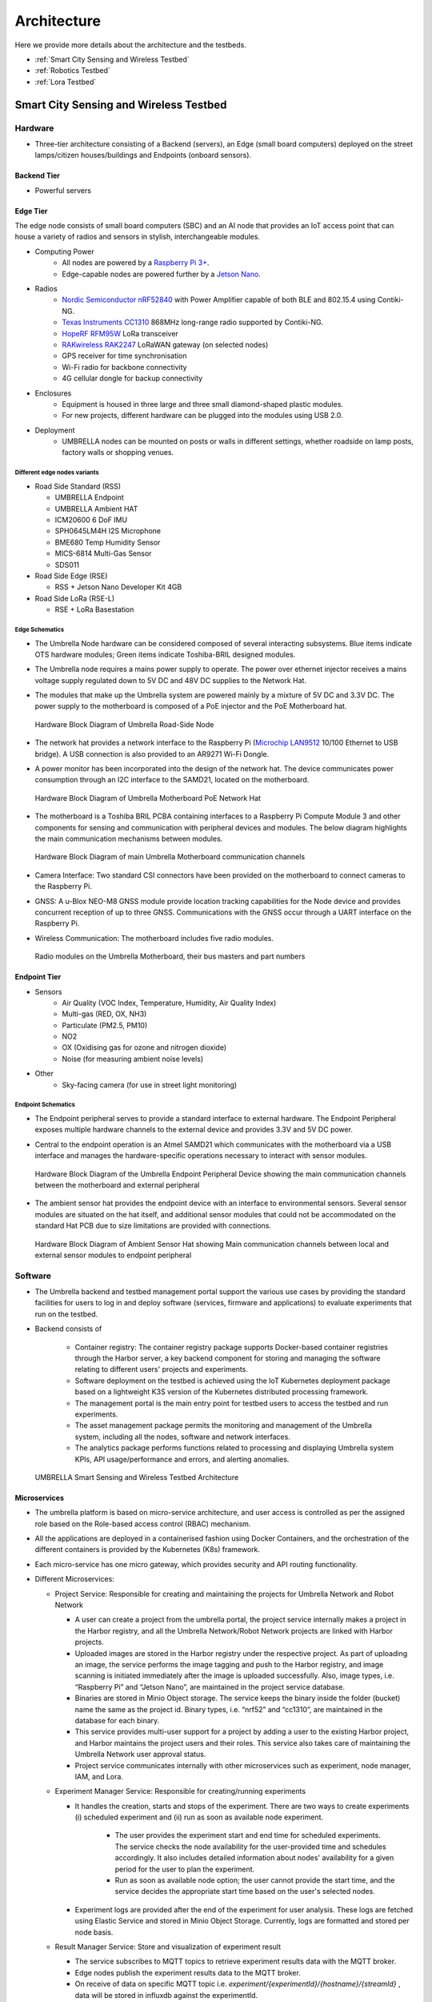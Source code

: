 Architecture
************

Here we provide more details about the architecture and the testbeds.

- :ref:`Smart City Sensing and Wireless Testbed`
- :ref:`Robotics Testbed`
- :ref:`Lora Testbed`


Smart City Sensing and Wireless Testbed
=======================================


Hardware
--------

- Three-tier architecture consisting of a Backend (servers), an Edge (small board computers) deployed on the street lamps/citizen houses/buildings and Endpoints (onboard sensors).

Backend Tier
^^^^^^^^^^^^

- Powerful servers

Edge Tier
^^^^^^^^^

The edge node consists of small board computers (SBC) and an AI node that provides an IoT access point that can house a variety of radios and sensors in stylish, interchangeable modules.

- Computing Power
    - All nodes are powered by a `Raspberry Pi 3+ <https://www.raspberrypi.com/products/compute-module-3-plus/>`_.
    - Edge-capable nodes are powered further by a `Jetson Nano <https://developer.nvidia.com/embedded/jetson-nano-developer-kit>`_.
- Radios
    - `Nordic Semiconductor nRF52840 <https://www.nordicsemi.com/products/nrf52840>`_ with Power Amplifier capable of both BLE and 802.15.4 using Contiki-NG.
    - `Texas Instruments CC1310 <https://www.ti.com/product/CC1310>`_ 868MHz long-range radio supported by Contiki-NG.
    - `HopeRF RFM95W <https://www.hoperf.com/modules/lora/RFM95.html>`_ LoRa transceiver
    - `RAKwireless RAK2247 <https://www.rakwireless.com/en-us/products/lpwan-gateways-and-concentrators/rak2247>`_ LoRaWAN gateway (on selected nodes)
    - GPS receiver for time synchronisation
    - Wi-Fi radio for backbone connectivity
    - 4G cellular dongle for backup connectivity
- Enclosures
    - Equipment is housed in three large and three small diamond-shaped plastic modules. 
    - For new projects, different hardware can be plugged into the modules using USB 2.0. 
- Deployment
    - UMBRELLA nodes can be mounted on posts or walls in different settings, whether roadside on lamp posts, factory walls or shopping venues.

Different edge nodes variants
"""""""""""""""""""""""""""""

- Road Side Standard (RSS)

  - UMBRELLA Endpoint
  - UMBRELLA Ambient HAT 
  - ICM20600 6 DoF IMU 
  - SPH0645LM4H I2S Microphone 
  - BME680 Temp Humidity Sensor 
  - MICS-6814 Multi-Gas Sensor 
  - SDS011
- Road Side Edge (RSE)

  - RSS + Jetson Nano Developer Kit 4GB 
- Road Side LoRa (RSE-L)

  - RSE + LoRa Basestation


Edge Schematics
"""""""""""""""

- The Umbrella Node hardware can be considered composed of several interacting subsystems. Blue items indicate OTS hardware modules; Green items indicate Toshiba-BRIL designed modules.
- The Umbrella node requires a mains power supply to operate. The power over ethernet injector receives a mains voltage supply regulated down to 5V DC and 48V DC supplies to the Network Hat.
- The modules that make up the Umbrella system are powered mainly by a mixture of 5V DC and 3.3V DC. The power supply to the motherboard is composed of a PoE injector and the PoE Motherboard hat.

  .. figure:: _static/Images/1_Architecture/Hardware_Block_Diagram_Umbrella.png
      :width: 300
      :align: center
      :alt: Hardware Block Diagram of Umbrella Road-Side Node

      Hardware Block Diagram of Umbrella Road-Side Node

- The network hat provides a network interface to the Raspberry Pi (`Microchip LAN9512 <https://www.microchip.com/en-us/product/LAN9512>`_ 10/100 Ethernet to USB bridge). A USB connection is also provided to an AR9271 Wi-Fi Dongle.
- A power monitor has been incorporated into the design of the network hat. The device communicates power consumption through an I2C interface to the SAMD21, located on the motherboard.

  .. figure:: _static/Images/1_Architecture/Hardware_Block_Diagram_Umbrella_Motherboard_PoE_Network_Hat.png
      :width: 400
      :align: center
      :alt: Hardware Block Diagram of Umbrella Motherboard PoE Network Hat

      Hardware Block Diagram of Umbrella Motherboard PoE Network Hat

- The motherboard is a Toshiba BRIL PCBA containing interfaces to a Raspberry Pi Compute Module 3 and other components for sensing and communication with peripheral devices and modules. The below diagram highlights the main communication mechanisms between modules.

  .. figure:: _static/Images/1_Architecture/Hardware_Block_Diagram_Umbrella_Motherboard_Communication_Channel.png
      :width: 400
      :align: center
      :alt: Hardware Block Diagram of main Umbrella Motherboard communication channels

      Hardware Block Diagram of main Umbrella Motherboard communication channels

- Camera Interface: Two standard CSI connectors have been provided on the motherboard to connect cameras to the Raspberry Pi.
- GNSS: A u-Blox NEO-M8 GNSS module provide location tracking capabilities for the Node device and provides concurrent reception of up to three GNSS. Communications with the GNSS occur through a UART interface on the Raspberry Pi.
- Wireless Communication: The motherboard includes five radio modules.

  .. figure:: _static/Images/1_Architecture/Hardware_Wireless.png
      :width: 400
      :align: center
      :alt: Radio modules on the Umbrella Motherboard, their bus masters and part numbers

      Radio modules on the Umbrella Motherboard, their bus masters and part numbers


Endpoint Tier
^^^^^^^^^^^^^

- Sensors
    - Air Quality (VOC Index, Temperature, Humidity, Air Quality Index)
    - Multi-gas (RED, OX, NH3)
    - Particulate (PM2.5, PM10)
    - NO2
    - OX (Oxidising gas for ozone and nitrogen dioxide)
    - Noise (for measuring ambient noise levels)
- Other
    - Sky-facing camera (for use in street light monitoring)


Endpoint Schematics
"""""""""""""""""""

- The Endpoint peripheral serves to provide a standard interface to external hardware. The Endpoint Peripheral exposes multiple hardware channels to the external device and provides 3.3V and 5V DC power.
- Central to the endpoint operation is an Atmel SAMD21 which communicates with the motherboard via a USB interface and manages the hardware-specific operations necessary to interact with sensor modules.

  .. figure:: _static/Images/1_Architecture/Hardware_Block_Diagram_Umbrella_Endpoint_Peripheral_Device.png
      :width: 400
      :align: center
      :alt: Hardware Block Diagram of the Umbrella Endpoint Peripheral Device showing main communication channels between the motherboard and external peripheral

      Hardware Block Diagram of the Umbrella Endpoint Peripheral Device showing the main communication channels between the motherboard and external peripheral

- The ambient sensor hat provides the endpoint device with an interface to environmental sensors. Several sensor modules are situated on the hat itself, and additional sensor modules that could not be accommodated on the standard Hat PCB due to size limitations are provided with connections.

  .. figure:: _static/Images/1_Architecture/Hardware_Block_Diagram_Ambient_Sensor_Hat.png
      :width: 400
      :align: center
      :alt: Hardware Block Diagram of Ambient Sensor Hat showing Main communication channels between local and external sensor modules to endpoint peripheral

      Hardware Block Diagram of Ambient Sensor Hat showing Main communication channels between local and external sensor modules to endpoint peripheral


Software
--------

- The Umbrella backend and testbed management portal support the various use cases by providing the standard facilities for users to log in and deploy software (services, firmware and applications) to evaluate experiments that run on the testbed.
- Backend consists of 
  
   - Container registry: The container registry package supports Docker-based container registries through the Harbor server, a key backend component for storing and managing the software relating to different users' projects and experiments.
   - Software deployment on the testbed is achieved using the IoT Kubernetes deployment package based on a lightweight K3S version of the Kubernetes distributed processing framework.
   - The management portal is the main entry point for testbed users to access the testbed and run experiments.
   - The asset management package permits the monitoring and management of the Umbrella system, including all the nodes, software and network interfaces.
   - The analytics package performs functions related to processing and displaying Umbrella system KPIs, API usage/performance and errors, and alerting anomalies.



  .. figure:: _static/Images/1_Architecture/Architecture_UMBRELLA.png
      :width: 600
      :align: center
      :alt: UMBRELLA Smart Sensing and Wireless Testbed Architecture

      UMBRELLA Smart Sensing and Wireless Testbed Architecture


Microservices
^^^^^^^^^^^^^

- The umbrella platform is based on micro-service architecture, and user access is controlled as per the assigned role based on the Role-based access control (RBAC) mechanism. 
- All the applications are deployed in a containerised fashion using Docker Containers, and the orchestration of the different containers is provided by the Kubernetes (K8s) framework. 
- Each micro-service has one micro gateway, which provides security and API routing functionality.
- Different Microservices:

  - Project Service: Responsible for creating and maintaining the projects for Umbrella Network and Robot Network 
  
    - A user can create a project from the umbrella portal, the project service internally makes a project in the Harbor registry, and all the Umbrella Network/Robot Network projects are linked with Harbor projects.
    - Uploaded images are stored in the Harbor registry under the respective project. As part of uploading an image, the service performs the image tagging and push to the Harbor registry, and image scanning is initiated immediately after the image is uploaded successfully. Also, image types, i.e. “Raspberry Pi” and “Jetson Nano”, are maintained in the project service database.  
    - Binaries are stored in Minio Object storage. The service keeps the binary inside the folder (bucket) name the same as the project id. Binary types, i.e. “nrf52” and “cc1310”, are maintained in the database for each binary.
    - This service provides multi-user support for a project by adding a user to the existing Harbor project, and Harbor maintains the project users and their roles. This service also takes care of maintaining the Umbrella Network user approval status. 
    - Project service communicates internally with other microservices such as experiment, node manager, IAM, and Lora. 

  - Experiment Manager Service: Responsible for creating/running experiments

    - It handles the creation, starts and stops of the experiment. There are two ways to create experiments (i) scheduled experiment and (ii) run as soon as available node experiment.
  
        - The user provides the experiment start and end time for scheduled experiments. The service checks the node availability for the user-provided time and schedules accordingly. It also includes detailed information about nodes' availability for a given period for the user to plan the experiment.
        - Run as soon as available node option; the user cannot provide the start time, and the service decides the appropriate start time based on the user's selected nodes.
  
    - Experiment logs are provided after the end of the experiment for user analysis. These logs are fetched using Elastic Service and stored in Minio Object Storage. Currently, logs are formatted and stored per node basis.  

  - Result Manager Service: Store and visualization of experiment result

    - The service subscribes to MQTT topics to retrieve experiment results data with the MQTT broker.
    - Edge nodes publish the experiment results data to the MQTT broker.
    - On receive of data on specific MQTT topic i.e. `experiment/{experimentId}/{hostname}/{streamId}` , data will be stored in influxdb against the experimentId.
 
  - Node Monitor Service: maintains the details and status of Umbrella Network nodes and Robot Arena robots.

    - Nodes and robots send a heartbeat every 10 minutes, and the node/robot analytics data every 2 sec.

  - Asset Management Service

    - The service runs a scheduled job every 30 minutes that collects the node information such as hostname, node type, familiar name, GPS hash, and status to update the asset inventory.

  - IAM Service: Assign/Amend user roles.
  
    - IAM service exposes API that will help to add new roles to the user.
  
  - Portal service
  
    - The service is the primary consumer of all the APIs exposed by other services. It provides a user interface to use the Umbrella testbed and adapt it according to the user roles.



Robotics Testbed
================

- Industrial IoT approach based on the `IEC 30141 IoT reference architecture <https://www.iso.org/standard/65695.html>`_ and using Industrial IoT connectivity standards (REST/DDS)
- Hybrid cloud approach permitting remote access and experimentation
- The digital twins are simulators and machine learning models representing physical nodes or devices. For instance, robot simulators based on the open-source Gazebo or other software platforms.
- The main functions are configuring the simulator or model environment, loading appropriate node software, and running the simulations. Results can then be returned and displayed to the user.
- The Optitrack optical tracking system shall provide ground truth telemetry data for the robot node testbed arenas. The Optitrack system will use Infrared cameras deployed above the test arenas.

Hardware
--------

Each robot is 25cm in diameter and can lift up to 4kg individually but can collaborate to tackle larger and heavier payloads.

- Communication and Management Stack

  - Bluetooth 5.0/Wi-Fi (802.11ac)/Ultra-wide Band/(5G in the future)
  - Data Distribution Service (DDS)
  - Support for custom protocol stacks
- Actuation

  - 3 x Omnidirectional wheels
  - Lifter
  - Strain gauges
- GPU
  
  - `RockPi 4B <https://rockpi.org/rockpi4>`_ based with four onboard cameras
  
- Sensors
  
  - 16 IR Laser time-of-flight distance
  - 9-Degrees of Freedom (9DoF) inertial measurement unit (IMU)
  - Ambient temperature, pressure, humidity
  - Robot health (various voltage, current and temperature sensors)


.. figure:: _static/Images/0_Introduction/UMBRELLA_Robot.png
    :width: 400
    :alt: UMBRELLA ROBOT
    :align: center

    UMBRELLA ROBOT

Robot Specifications
^^^^^^^^^^^^^^^^^^^^

The DOTS (Distributed Organisation and Transport Systems) swarm robots support movement, sensing, communication and actuation (lifting objects) and processing. The specifications are outlined below.


.. csv-table:: DOTS Robot specifications
   :file: _static/CSV/1_Architecture/Robot_Specs.csv
   :header: "Specification", "Value"

The robot exposes many sensors to the experiment containers through the corresponding ROS2 topics.

.. csv-table::  DOTS Robot sensor specifications
   :file: _static/CSV/1_Architecture/Robot_Sensor_Specs.csv
   :header: "Sensor", "Type","Update rate", "Max bandwidth (bytes/s)"

Radios are also provided in the robots, and users can flash the Bluetooth radios with custom firmware to evaluate user-defined protocols within experiments. The Bluetooth radios are accessed via the serial ports ``/dev/ttyACM0`` and ``/dev/ttyACM1``. In the simulator environment, the radios are emulated, and it is possible to provide a custom radio simulator for evaluating the proprietary protocols.

.. csv-table:: DOTS Robot radios
   :file: _static/CSV/1_Architecture/Robot_Radios.csv
   :header: "Technology", "Radio"


Software
--------

- The collaborative robot testbed software architecture is illustrated below.

   .. figure:: _static/Images/1_Architecture/Robot_Testbed_Software_Architecture.png
      :width: 600
      :align: center
      :alt: Robot testbed software architecture

      Robot testbed software architecture

- Robot Arena
  
  - The maximum number of robot nodes that can be used in experiments in the robot arena is 10 to 20, depending on the status. The status of a robot is either available or unavailable, and only the available robots are indicated in the experiment configuration step. A robot's status is unavailable when recharging or undergoing maintenance or repairs.
  - The ground truth system captures the actual robot positions available in the ROS2 topics ``/rt/<robotid>/odom`` and is stored in ROS2 bag log files.

- Digital Simulator Environment:

  - The architecture administrators can limit the number of robot instances permitted in the virtual experiments, allowing the user to run experiments using, for example, up to 120 robot instances, with swarm behaviour.
  - The portal provides access to the simulator deployment environment in the cloud and the arena.
  - The ground truth data from the Gazebo simulator, which contains the robot positions, is available in the ROS2 topics ``/rt/<robotid>/odom`` and is stored in the ROS2 bag log files.
  - In the simulator, the user can use an additional radio simulation experiment container and additional configuration files in each experiment.      

- The digital twin setup and deployment of the Robotics Testbed allows a user to run simulation experiment containers in the cloud-based simulator environment; in the same way, the user runs experiments in the physical arena. How the experiment software is deployed and interacts with the gazebo simulator and physically with the robot nodes is the same: the simulator and physical arena use the ROSv2-based Data Distribution Service (DDS).

- The main difference between the physical node's environment (left side) and the simulation platform (right side) is the ability to configure the simulation environment using environment world files. Deploying on the simulation environment permits the validation of experiment containers on the simulated environment (right side) by appropriate loading environment (world) files and then deploying to the actual arena robots (left side).

   .. figure:: _static/Images/1_Architecture/Umbrella_robot_software_architecture.png
      :width: 600
      :align: center      
      :alt: Robot testbed software architecture

      Robot testbed software architecture

- The deployment is achieved by emulating two interfaces exposed to the containers. 

  - First is the virtual serial ports interface, which is mapped to the real radio interface and redirects the interactions via the radio simulator. 
  - Second, the interactions with the ROS2 hardware interface (left-side diagram) are mapped via the DDS IoT bus (right-side diagram) to the gazebo simulator for the simulated environment models. 

Software stack layer
^^^^^^^^^^^^^^^^^^^^

The software stack is presented below and relies on integration with DDS and ROS2 to support different APIs (C++, Python and REST API for external application access). 

.. figure:: _static/Images/1_Architecture/ROBOT_Software_Stack.png
    :width: 600
    :align: center
    :alt: Software stack layers

    Software stack layers

Interfaces
^^^^^^^^^^

REST based
""""""""""

Several interfaces are required to facilitate the interaction. The interfaces permit deployment of the experiments, retrieval of data subsequently to the experiment running and the visualisation of, for instance, the simulation or the video camera overlay.

.. figure:: _static/Images/1_Architecture/Robot_Interfaces_REST.png
    :width: 600
    :align: center
    :alt: REST Based interfaces

    REST Based interfaces

IoT Bus Topics
""""""""""""""

- DDS topics have been defined (primarily based on the ROS2 topics) to support the robots and experiment interactions.
- ROS topic partitions use the prefix ``rt/<robot_id>/``.  ``robot_id`` distinguish between the different robots.


  .. figure:: _static/Images/1_Architecture/Robot_Interfaces_Bus_Topics.png
      :width: 600
      :align: center
      :alt: REST Based interfaces

      REST Based interfaces

The table below lists the ROS2 (DDS) topics. All topics are prefixed with the robot hostname (with dashes converted to underscores), e.g. ``/robot_88e9a579/cmd_vel``.

.. csv-table::  ROS2 (DDS) topics
   :file: _static/CSV/1_Architecture/ROS2_DDS_Topic.csv
   :header: "Topic", "Type","Dir", "Notes"

Microservices
^^^^^^^^^^^^^

- Robot Experiment Manager Service
    - The service primarily handles the Robot Network feature and creates and launches digital twin and Robot Arena experiments. Digital twin and Robot Arena experiments run as per the creation time. 
    - Digital twin and Robot Arena have separate queues from which experiments are picked and deployed. With the current flow, Users can create robot arena experiments only after successfully validating of controller image with a digital twin experiment. 
    - Gazebo Simulator is used as a digital twin in Robot Network. A separate Kubernetes Cluster is available to run the Robot simulator experiment on two nodes (x86 and ARM architecture VM). The service handles the deployment of Radio Simulator, Gazebo Persistent Volume, World Listener and Gazebo service on the x86 node and IoT Gateway, micro Gateway and controller services on the ARM node. Virtual serial ports send controller data to the Radio simulator, and around 40 virtual serial ports are created statically.  
    - Robot Arena is in a separate Kubernetes cluster where 20 (approx.) physical robots are supported. The technician who will be present near the robots will be responsible for starting, stopping or cancelling the experiment. As an experiment result, a heatmap, a live video feed of the arena and the option to record & download the feed are supported.

Containerized components
^^^^^^^^^^^^^^^^^^^^^^^^

Radio Simulator
"""""""""""""""

- The radio simulators provide a REST API for redirected radio serial port messages. The API context/msg is used for sending the redirected serial port messages into the simulator instance (by default on port 80). The response contains the performance estimates for the different destination robots. The experiment container pseudo TTY serial ports are mapped using volume mounts within the container initialisation to permit the multiple experiment containers to coexist on the same VMs using the same serial ports from the experiment perspective. A serial port corresponds to each radio in each robot/experiment container. Hence there are 3 per robot instance; one for UWB and two for Bluetooth. In the future, the testbed could also support a 5G radio. The Wi-Fi device within the RockPi4 main board is not customarily exposed using USB interfaces. However, it is possible to create additional virtual serial ports and use IP to serial encapsulation (i.e. SLIP) to pass messages over the serial port. In this case, four serial ports per robot instance are required.
- In addition, the REST API for ground truth takes the location position and orientation of the robots obtained from the gazebo simulator. The ground truth position is specified in metres for x,y and z coordinates. The quaternion rotations in radians define the orientation for x,y,z and w. The timestamp is specified in seconds and nanoseconds since the start or system start time.

IoT Gateway
"""""""""""

The IoT Gateway exposes the device API, which has the following functions.

.. code:: none

  /device/validate       - validate the simulation after the experiment is run
  /device/redirectport   - redirects a serial port to the radio simulator
  /device/bridgeport     - bridges a serial port with SLIP based interface
  /device/closeports     - close serial ports
  /device/uploadfirmware - upload a firmware binary for flashing on the robots
  /device/flash          - flash firmware on a robot (arena)
  /device/map            - retrieve ground truth map
  /device/ports          - retrieve port mapping
  /device/groundtruth    - retrieve (get) the latest ground truth and delete data
  /device/data           - retrieve device (gateway) data

Also the ``/geoserver`` API is exposed as a proxy for obtaining heatmap images from the geoserver.

Gazebo Simulator
""""""""""""""""
- The Gazebo simulator models the robots and their environment. The arena environment is defined using world files, which can be representative of the actual Arenas or more complex deployments.

  - Validation mode: uses a predefined arena world (operates in validation mode)
  - User-defined worlds: for evaluation of larger or more complex scenarios
  - Radio simulators: evaluate custom protocol stacks supporting swarm (robot to robot) interaction.
- The gazebo simulator runs in the same EKS cluster as the associated experiment containers and loads world files on initialisation. The world files are predefined for the validation mode and are not replaceable. However, for the experiment mode, they can be overwritten with user-defined files. A volume mount is specified for the worlds directory to achieve defining user-defined files. Experiment containers are initialised for each emulated robot and are passed the environment variable ``ROBOTID`` to distinguish which robot they correspond to. Robot models are contained in the ``urdf`` directory and are initialised for each emulated robot within the simulator instance by the experiment containers.

- When setting up the experiment configuration, the user can specify the friendly name (ROS2 partition prefix/namespace) for each robot instance in the portal GUI. The robot model nodes are instanced for each identifier name (see controller.launch.py).

  .. code:: none

      controller_cmd = Node(
          package     = 'dots_example_controller',
          executable  = controller_option,
          namespace   = robot_name,
          output      = 'screen',
          parameters  = [ {'use_sim_time' : use_sim_time}]
      )

- The controller nodes are also instanced with experiment containers being passed the corresponding robot name via the ROBOTID environment variable. Users can use this for specifying the ROS2 bag folder name for storing log data such as odometry, as shown below.

  .. code:: none

    ld.add_entity(ExecuteProcess(
        cmd=['ros2', 'bag', 'record',
            '--compression-mode', 'file',
            '--compression-format', 'zstd',
            '-o', '/storage/%s' % bag_name,
            '/%s/odom' % bag_name.replace("-0","")],
        output='screen'
    ))

- All ROS2 DDS messages are then prefixed with the corresponding robot identifier within the robot local domain.  
- The ROS2bag logs are saved into files in the robot_data volume mount passed to the docker containers (/storage folder). 
- The P3D plugin publishes the ground truth from the simulator to the IoT Gateway, which is then passed to the appropriate radio simulator instances and stored in the Postgres database.

Map and video visualisations
""""""""""""""""""""""""""""

- Ground truth map visualisation shall permit the overlay of spatial sensor data such as heat maps, ground truth telemetry or other information. The testbed will provide the normal zoom and scroll capabilities with the ability to select and show different layers in a specified manner overlaid onto spatial maps. For instance, spatially interpolated sensor data heat maps or nodes and links with status colour coding. Users can use open layers or simple javascript frontend and Geoserver backend for this purpose.

  - The ground truth maps URL is: ``http://<IOT_GW_ADDRESS>:8080/device/map``
  - For the heat map overlay the URL is: ``http://<IOT_GW_ADDRESS>:8080/device/map?maptype=heatmap``

- For video streams, Users shall enable a simple selection function if multiple video sources are available. The experiment will display the video in an iFrame or video object in the portal window. The video server is hosted on the same arena server and is accessible via port 80.

  
Lora Testbed
============

Microservices

- Lora service
  
  - Lora Service provides a wrapper interface over the Chirpstack Application server APIs to access and modify the Lora resources.
  - Lora resources information is not stored in Lora Service except the organization name and user name; all the information is maintained by Chirpstack storage.
  - It also allows the approval process for creating an organization and adding a user to an organization from Lora admin and organization admin, respectively.